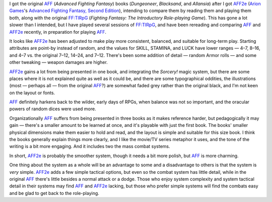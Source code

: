 .. title: AFF vs. AFF2e
.. slug: aff-vs-aff2e
.. date: 2012-09-10 21:58:50 UTC-05:00
.. tags: rpg,aff,aff2e,ff:tirpg,ff,advanced fighting fantasy
.. category: gaming
.. link: 
.. description: 
.. type: text



.. |AFF|    replace:: `AFF`_
.. |AFF2e|  replace:: `AFF2e`_
.. |FF:TIRpG| replace:: `FF:TIRpG`_

.. _AFF: link://slug/fighting-fantasy-rpgs#aff
.. _AFF2e: link://slug/fighting-fantasy-rpgs#aff2e
.. _`FF:TIRpG`: link://slug/fighting-fantasy-rpgs#ff-tirpg

I got the original |AFF| (`Advanced Fighting Fantasy`) books
(`Dungeoneer`, `Blacksand`, and `Allansia`) after I got |AFF2e| (`Arion
Games`_\'s `Advanced Fighting Fantasy, Second Edition`__), intending
to compare them by reading them and playing them both, along with the
original |FF:TIRpG| (`Fighting Fantasy: The Introductory Role-playing
Game`).  This has gone a lot slower than I intended, but I have played
several sessions of |FF:TIRpG|, and have been rereading and comparing
|AFF| and |AFF2e| recently, in preparation for playing |AFF|.

.. _`Arion Games`: http://www.arion-games.com/
__ http://www.arion-games.com/aff.html

It looks like |AFF2e| has been adjusted to make play more consistent,
balanced, and suitable for long-term play.  Starting attributes are
point-by instead of random, and the values for SKILL, STAMINA, and LUCK have
lower ranges — 4–7, 8–16, and 4–7 vs. the original 7–12, 14–24, and
7–12.  There's been some addition of detail — random Armor rolls — and
some other tweaking — weapon damages are higher.

|AFF2e| gains a lot from being presented in one book, and integrating
the `Sorcery!` magic system, but there are some places where it is not
explained quite as well as it could be, and there are some
typographical oddities, the illustrations (most — perhaps all — from
the original |AFF|?) are somewhat faded grey rather than the original
black, and I'm not keen on the layout or fonts.

|AFF| definitely harkens back to the wilder, early days of RPGs, when
balance was not so important, and the oracular powers of random
dices were used more.

Organizationally |AFF| suffers from being presented in three books as it
makes reference harder, but pedagogically it may gain — there's a
smaller amount to be learned at once, and it's playable with just the
first book.  The books' smaller physical dimensions make them easier
to hold and read, and the layout is simple and suitable for this size
book.  I think the books generally explain things more clearly, and I
like the movie/TV series metaphor it uses, and the tone of the writing
is a bit more engaging.  And it includes two the mass combat systems.


In short, |AFF2e| is probably the smoother system, though it needs a bit
more polish, but |AFF| is more charming.

One thing about the system as a whole will be an advantage to some and
a disadvantage to others is that the system is *very* simple.  |AFF2e|
adds a few simple tactical options, but even so the combat system has
little detail, while in the original |AFF| there's little besides a
normal attack or a dodge.  Those who enjoy system complexity and
system tactical detail in their systems may find |AFF| and |AFF2e|
lacking, but those who prefer simple systems will find the combats
easy and be glad to get back to the role-playing.
